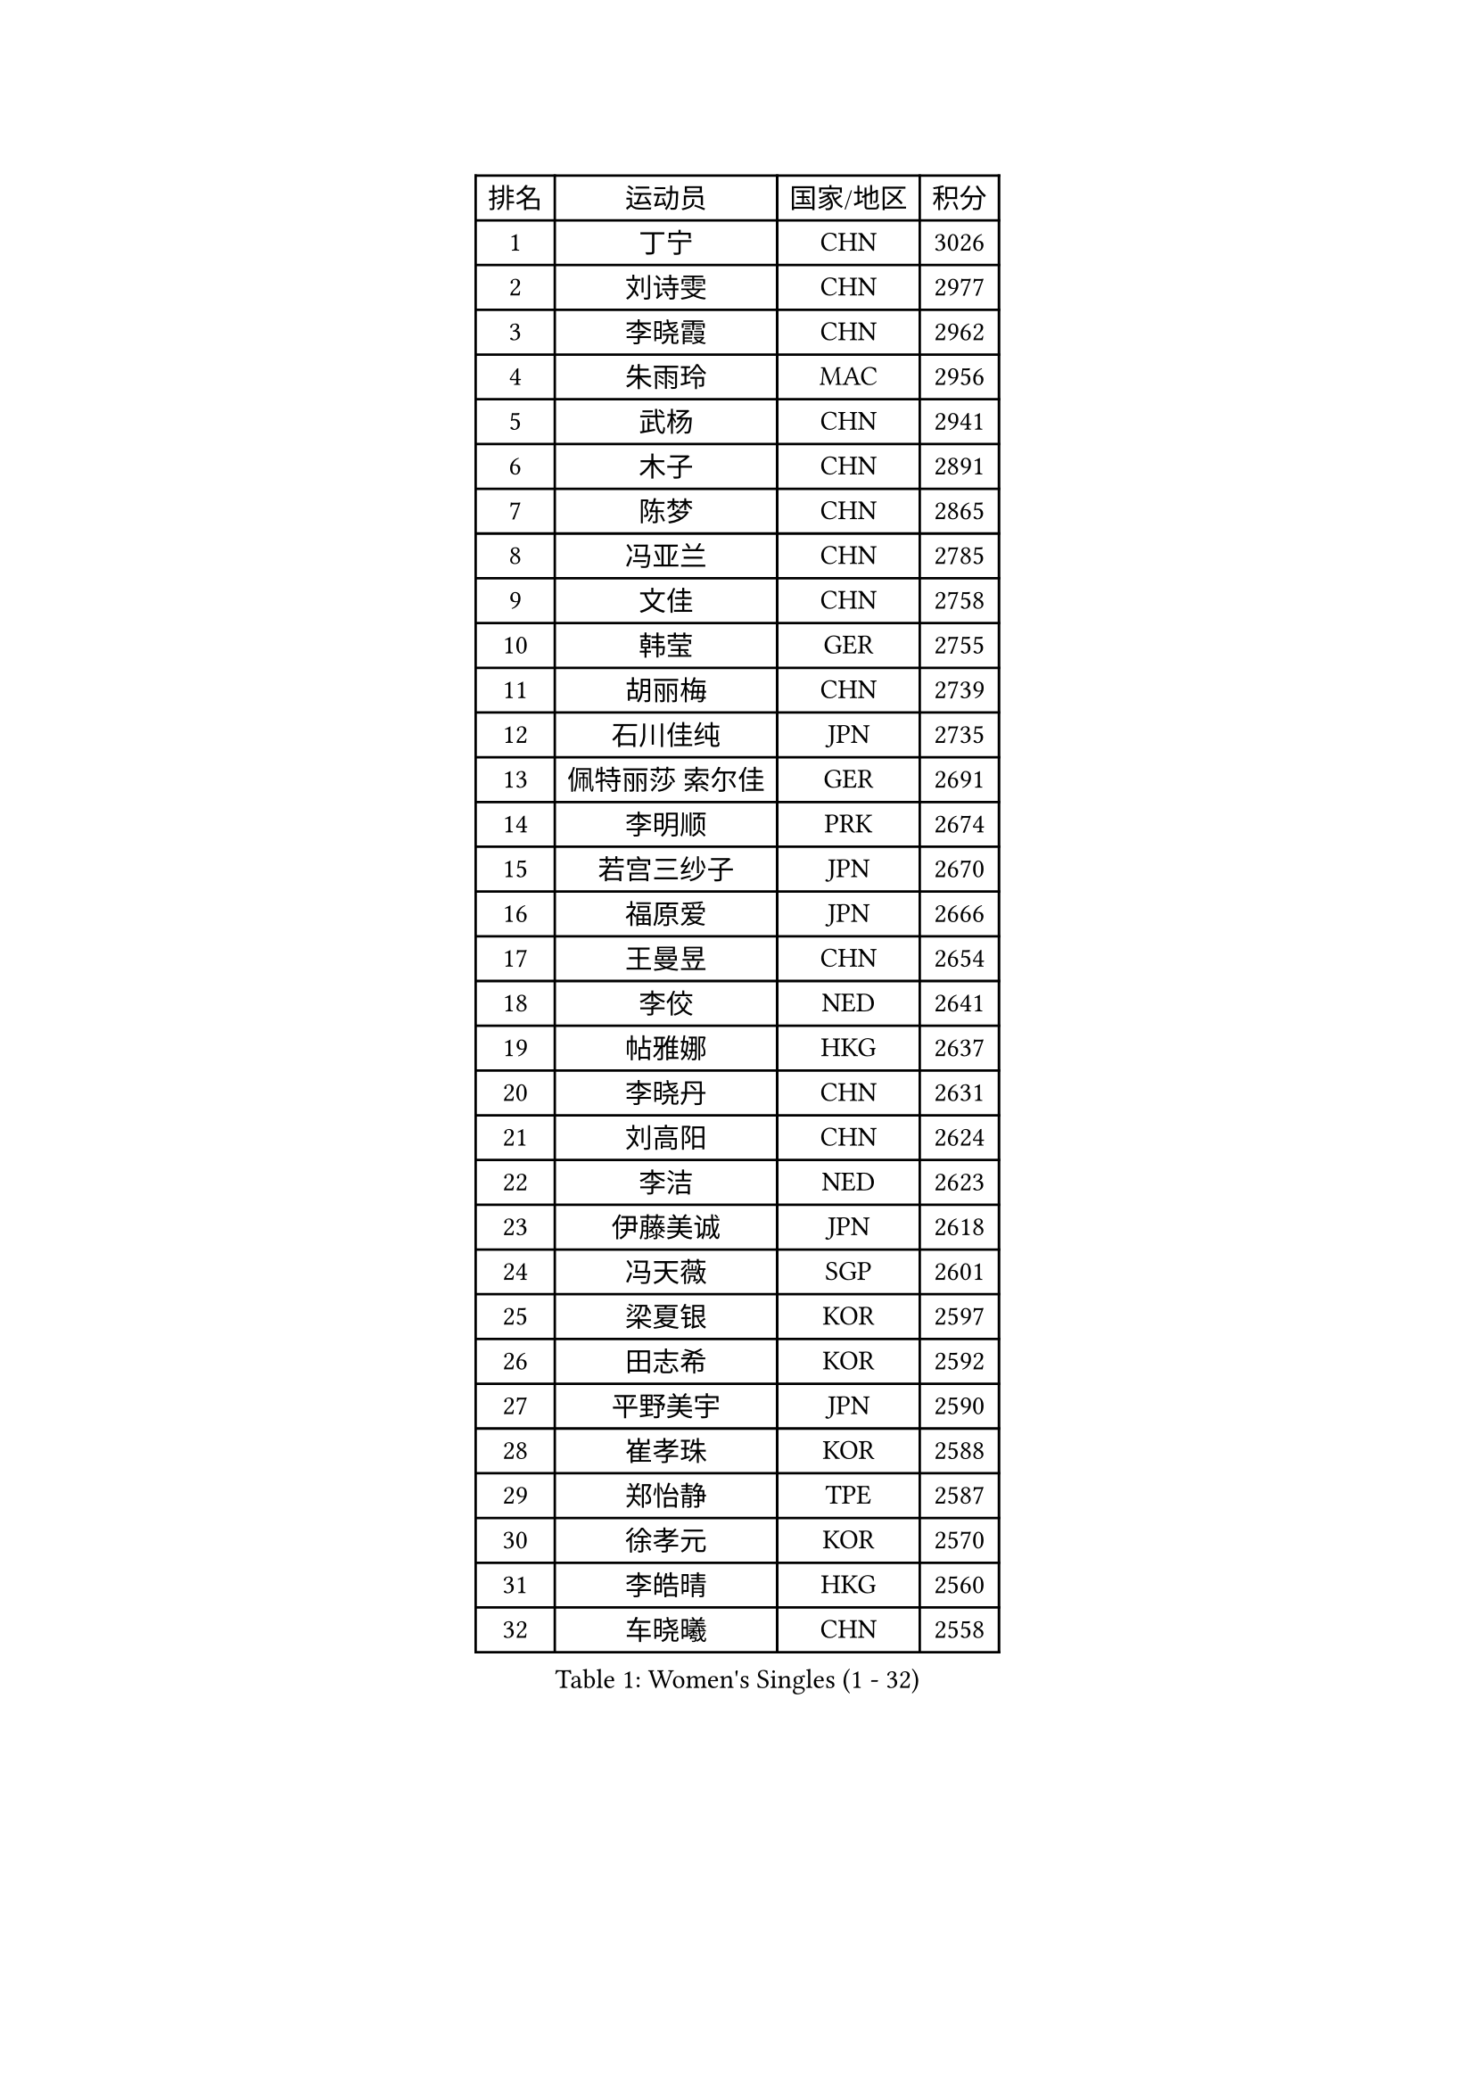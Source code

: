 
#set text(font: ("Courier New", "NSimSun"))
#figure(
  caption: "Women's Singles (1 - 32)",
    table(
      columns: 4,
      [排名], [运动员], [国家/地区], [积分],
      [1], [丁宁], [CHN], [3026],
      [2], [刘诗雯], [CHN], [2977],
      [3], [李晓霞], [CHN], [2962],
      [4], [朱雨玲], [MAC], [2956],
      [5], [武杨], [CHN], [2941],
      [6], [木子], [CHN], [2891],
      [7], [陈梦], [CHN], [2865],
      [8], [冯亚兰], [CHN], [2785],
      [9], [文佳], [CHN], [2758],
      [10], [韩莹], [GER], [2755],
      [11], [胡丽梅], [CHN], [2739],
      [12], [石川佳纯], [JPN], [2735],
      [13], [佩特丽莎 索尔佳], [GER], [2691],
      [14], [李明顺], [PRK], [2674],
      [15], [若宫三纱子], [JPN], [2670],
      [16], [福原爱], [JPN], [2666],
      [17], [王曼昱], [CHN], [2654],
      [18], [李佼], [NED], [2641],
      [19], [帖雅娜], [HKG], [2637],
      [20], [李晓丹], [CHN], [2631],
      [21], [刘高阳], [CHN], [2624],
      [22], [李洁], [NED], [2623],
      [23], [伊藤美诚], [JPN], [2618],
      [24], [冯天薇], [SGP], [2601],
      [25], [梁夏银], [KOR], [2597],
      [26], [田志希], [KOR], [2592],
      [27], [平野美宇], [JPN], [2590],
      [28], [崔孝珠], [KOR], [2588],
      [29], [郑怡静], [TPE], [2587],
      [30], [徐孝元], [KOR], [2570],
      [31], [李皓晴], [HKG], [2560],
      [32], [车晓曦], [CHN], [2558],
    )
  )#pagebreak()

#set text(font: ("Courier New", "NSimSun"))
#figure(
  caption: "Women's Singles (33 - 64)",
    table(
      columns: 4,
      [排名], [运动员], [国家/地区], [积分],
      [33], [侯美玲], [TUR], [2550],
      [34], [#text(gray, "文炫晶")], [KOR], [2549],
      [35], [陈幸同], [CHN], [2548],
      [36], [倪夏莲], [LUX], [2548],
      [37], [李倩], [POL], [2546],
      [38], [金景娥], [KOR], [2543],
      [39], [姜华珺], [HKG], [2541],
      [40], [李倩], [CHN], [2538],
      [41], [单晓娜], [GER], [2537],
      [42], [伊丽莎白 萨玛拉], [ROU], [2530],
      [43], [MIKHAILOVA Polina], [RUS], [2516],
      [44], [#text(gray, "平野早矢香")], [JPN], [2515],
      [45], [石垣优香], [JPN], [2514],
      [46], [傅玉], [POR], [2513],
      [47], [沈燕飞], [ESP], [2508],
      [48], [顾玉婷], [CHN], [2504],
      [49], [陈可], [CHN], [2496],
      [50], [GU Ruochen], [CHN], [2492],
      [51], [MONTEIRO DODEAN Daniela], [ROU], [2486],
      [52], [于梦雨], [SGP], [2482],
      [53], [PESOTSKA Margaryta], [UKR], [2472],
      [54], [张蔷], [CHN], [2469],
      [55], [加藤美优], [JPN], [2467],
      [56], [NG Wing Nam], [HKG], [2463],
      [57], [LI Chunli], [NZL], [2462],
      [58], [杜凯琹], [HKG], [2461],
      [59], [金宋依], [PRK], [2460],
      [60], [刘斐], [CHN], [2460],
      [61], [刘佳], [AUT], [2459],
      [62], [李芬], [SWE], [2459],
      [63], [PARTYKA Natalia], [POL], [2456],
      [64], [杨晓欣], [MON], [2456],
    )
  )#pagebreak()

#set text(font: ("Courier New", "NSimSun"))
#figure(
  caption: "Women's Singles (65 - 96)",
    table(
      columns: 4,
      [排名], [运动员], [国家/地区], [积分],
      [65], [王艺迪], [CHN], [2451],
      [66], [LIU Xi], [CHN], [2449],
      [67], [何卓佳], [CHN], [2436],
      [68], [#text(gray, "李恩姬")], [KOR], [2428],
      [69], [LI Xue], [FRA], [2423],
      [70], [乔治娜 波塔], [HUN], [2423],
      [71], [MAEDA Miyu], [JPN], [2420],
      [72], [桥本帆乃香], [JPN], [2420],
      [73], [PARK Youngsook], [KOR], [2416],
      [74], [ABE Megumi], [JPN], [2414],
      [75], [#text(gray, "YOON Sunae")], [KOR], [2413],
      [76], [伊莲 埃万坎], [GER], [2413],
      [77], [SONG Maeum], [KOR], [2410],
      [78], [佐藤瞳], [JPN], [2409],
      [79], [张安], [USA], [2403],
      [80], [吴佳多], [GER], [2402],
      [81], [萨比亚 温特], [GER], [2402],
      [82], [ZHOU Yihan], [SGP], [2402],
      [83], [BILENKO Tetyana], [UKR], [2401],
      [84], [JIA Jun], [CHN], [2400],
      [85], [KIM Hye Song], [PRK], [2397],
      [86], [LIN Ye], [SGP], [2394],
      [87], [邵杰妮], [POR], [2392],
      [88], [DOLGIKH Maria], [RUS], [2392],
      [89], [曾尖], [SGP], [2390],
      [90], [森田美咲], [JPN], [2388],
      [91], [BALAZOVA Barbora], [SVK], [2384],
      [92], [SUZUKI Rika], [JPN], [2383],
      [93], [索菲亚 波尔卡诺娃], [AUT], [2374],
      [94], [GRZYBOWSKA-FRANC Katarzyna], [POL], [2373],
      [95], [PASKAUSKIENE Ruta], [LTU], [2373],
      [96], [LIU Xin], [CHN], [2371],
    )
  )#pagebreak()

#set text(font: ("Courier New", "NSimSun"))
#figure(
  caption: "Women's Singles (97 - 128)",
    table(
      columns: 4,
      [排名], [运动员], [国家/地区], [积分],
      [97], [陈思羽], [TPE], [2370],
      [98], [#text(gray, "JIANG Yue")], [CHN], [2369],
      [99], [妮娜 米特兰姆], [GER], [2367],
      [100], [RI Mi Gyong], [PRK], [2364],
      [101], [LANG Kristin], [GER], [2364],
      [102], [CHA Hyo Sim], [PRK], [2359],
      [103], [CHOI Moonyoung], [KOR], [2359],
      [104], [TAN Wenling], [ITA], [2354],
      [105], [YOON Hyobin], [KOR], [2354],
      [106], [浜本由惟], [JPN], [2350],
      [107], [维多利亚 帕芙洛维奇], [BLR], [2348],
      [108], [#text(gray, "KIM Jong")], [PRK], [2347],
      [109], [SHENG Dandan], [CHN], [2344],
      [110], [MATSUZAWA Marina], [JPN], [2343],
      [111], [LIU Hsing-Yin], [TPE], [2341],
      [112], [李时温], [KOR], [2341],
      [113], [PROKHOROVA Yulia], [RUS], [2337],
      [114], [李佳燚], [CHN], [2335],
      [115], [LEE Yearam], [KOR], [2334],
      [116], [苏萨西尼 萨维塔布特], [THA], [2331],
      [117], [#text(gray, "PARK Seonghye")], [KOR], [2330],
      [118], [KIM Mingyung], [KOR], [2329],
      [119], [NOSKOVA Yana], [RUS], [2327],
      [120], [ODOROVA Eva], [SVK], [2326],
      [121], [KOMWONG Nanthana], [THA], [2326],
      [122], [森樱], [JPN], [2325],
      [123], [TASHIRO Saki], [JPN], [2324],
      [124], [KREKINA Svetlana], [RUS], [2324],
      [125], [阿德里安娜 迪亚兹], [PUR], [2323],
      [126], [MATELOVA Hana], [CZE], [2320],
      [127], [VACENOVSKA Iveta], [CZE], [2317],
      [128], [早田希娜], [JPN], [2315],
    )
  )